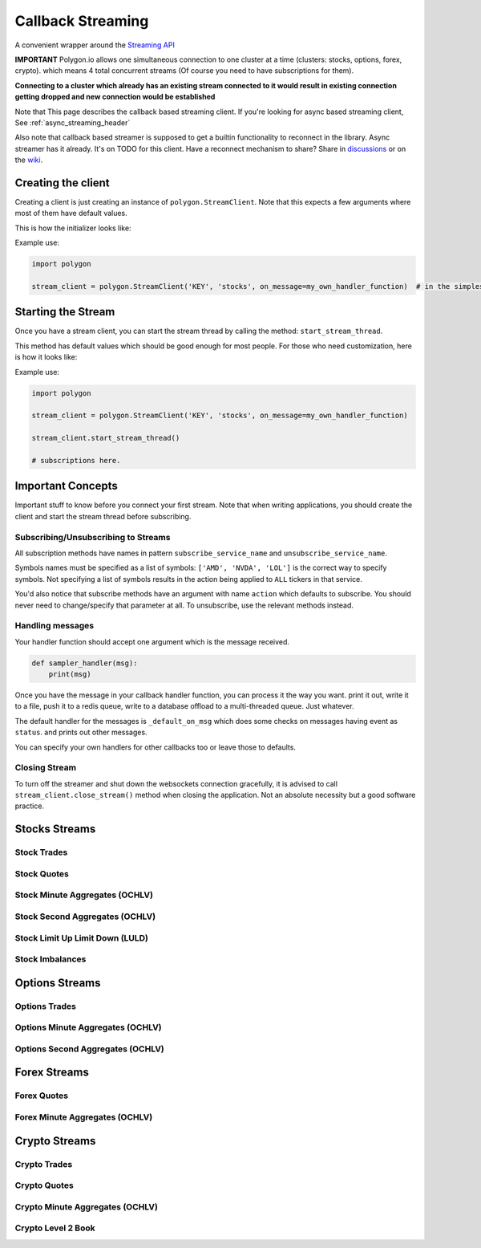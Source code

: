 
.. _callback_streaming_header:

Callback Streaming
==================

A convenient wrapper around the `Streaming API <https://polygon.io/docs/websockets/getting-started>`__

**IMPORTANT** Polygon.io allows one simultaneous connection to one cluster at a time (clusters: stocks, options, forex, crypto).
which means 4 total concurrent streams (Of course you need to have subscriptions for them).

**Connecting to a cluster which already has an existing stream connected to it would result in existing connection getting dropped and new connection would be established**

Note that This page describes the callback based streaming client.
If you're looking for async based streaming client, See :ref:`async_streaming_header`

Also note that callback based streamer is supposed to get a builtin functionality to reconnect in the library. Async streamer has it already. It's on TODO for this client.
Have a reconnect mechanism to share? Share in `discussions <https://github.com/pssolanki111/polygon/discussions>`__ or on the `wiki <https://github.com/pssolanki111/polygon/wiki>`__.

Creating the client
-------------------

Creating a client is just creating an instance of ``polygon.StreamClient``. Note that this expects a few arguments where most of them have default values.

This is how the initializer looks like:

.. automethod:: polygon.streaming.streaming.StreamClient.__init__

Example use:

.. code-block:: python

  import polygon

  stream_client = polygon.StreamClient('KEY', 'stocks', on_message=my_own_handler_function)  # in the simplest form


Starting the Stream
-------------------

Once you have a stream client, you can start the stream thread by calling the method: ``start_stream_thread``.

This method has default values which should be good enough for most people. For those who need customization, here is how it looks like:

.. automethod:: polygon.streaming.streaming.StreamClient.start_stream_thread

Example use:

.. code-block:: python

  import polygon

  stream_client = polygon.StreamClient('KEY', 'stocks', on_message=my_own_handler_function)

  stream_client.start_stream_thread()

  # subscriptions here.

Important Concepts
------------------

Important stuff to know before you connect your first stream. Note that when writing applications, you should create the client and start the stream thread before subscribing.

Subscribing/Unsubscribing to Streams
~~~~~~~~~~~~~~~~~~~~~~~~~~~~~~~~~~~~

All subscription methods have names in pattern ``subscribe_service_name`` and ``unsubscribe_service_name``.

Symbols names must be specified as a list of symbols: ``['AMD', 'NVDA', 'LOL']`` is the correct way to specify symbols.
Not specifying a list of symbols results in the action being applied to ``ALL`` tickers in that service.

You'd also notice that subscribe methods have an argument with name ``action`` which defaults to subscribe. You should never need to change/specify that parameter at all.
To unsubscribe, use the relevant methods instead.

Handling messages
~~~~~~~~~~~~~~~~~

Your handler function should accept one argument which is the message received.

.. code-block:: python

  def sampler_handler(msg):
      print(msg)

Once you have the message in your callback handler function, you can process it the way you want. print it out, write it to a file, push it to a redis queue, write to a database
offload to a multi-threaded queue. Just whatever.

The default handler for the messages is ``_default_on_msg`` which does some checks on messages having event as ``status``. and prints out other messages.

You can specify your own handlers for other callbacks too or leave those to defaults.

Closing Stream
~~~~~~~~~~~~~~

To turn off the streamer and shut down the websockets connection gracefully, it is advised to call ``stream_client.close_stream()`` method
when closing the application. Not an absolute necessity but a good software practice.

Stocks Streams
--------------

Stock Trades
~~~~~~~~~~~~

.. automethod:: polygon.streaming.streaming.StreamClient.subscribe_stock_trades

Stock Quotes
~~~~~~~~~~~~

.. automethod:: polygon.streaming.streaming.StreamClient.subscribe_stock_quotes

Stock Minute Aggregates (OCHLV)
~~~~~~~~~~~~~~~~~~~~~~~~~~~~~~~

.. automethod:: polygon.streaming.streaming.StreamClient.subscribe_stock_minute_aggregates

Stock Second Aggregates (OCHLV)
~~~~~~~~~~~~~~~~~~~~~~~~~~~~~~~

.. automethod:: polygon.streaming.streaming.StreamClient.subscribe_stock_second_aggregates

Stock Limit Up Limit Down (LULD)
~~~~~~~~~~~~~~~~~~~~~~~~~~~~~~~~

.. automethod:: polygon.streaming.streaming.StreamClient.subscribe_stock_limit_up_limit_down

Stock Imbalances
~~~~~~~~~~~~~~~~

.. automethod:: polygon.streaming.streaming.StreamClient.subscribe_stock_imbalances

Options Streams
---------------

Options Trades
~~~~~~~~~~~~~~

.. automethod:: polygon.streaming.streaming.StreamClient.subscribe_option_trades

Options Minute Aggregates (OCHLV)
~~~~~~~~~~~~~~~~~~~~~~~~~~~~~~~~~

.. automethod:: polygon.streaming.streaming.StreamClient.subscribe_option_minute_aggregates

Options Second Aggregates (OCHLV)
~~~~~~~~~~~~~~~~~~~~~~~~~~~~~~~~~

.. automethod:: polygon.streaming.streaming.StreamClient.subscribe_option_second_aggregates


Forex Streams
-------------

Forex Quotes
~~~~~~~~~~~~

.. automethod:: polygon.streaming.streaming.StreamClient.subscribe_forex_quotes

Forex Minute Aggregates (OCHLV)
~~~~~~~~~~~~~~~~~~~~~~~~~~~~~~~

.. automethod:: polygon.streaming.streaming.StreamClient.subscribe_forex_minute_aggregates

Crypto Streams
--------------

Crypto Trades
~~~~~~~~~~~~~

.. automethod:: polygon.streaming.streaming.StreamClient.subscribe_crypto_trades

Crypto Quotes
~~~~~~~~~~~~~

.. automethod:: polygon.streaming.streaming.StreamClient.subscribe_crypto_quotes

Crypto Minute Aggregates (OCHLV)
~~~~~~~~~~~~~~~~~~~~~~~~~~~~~~~~

.. automethod:: polygon.streaming.streaming.StreamClient.subscribe_crypto_minute_aggregates

Crypto Level 2 Book
~~~~~~~~~~~~~~~~~~~

.. automethod:: polygon.streaming.streaming.StreamClient.subscribe_crypto_level2_book






